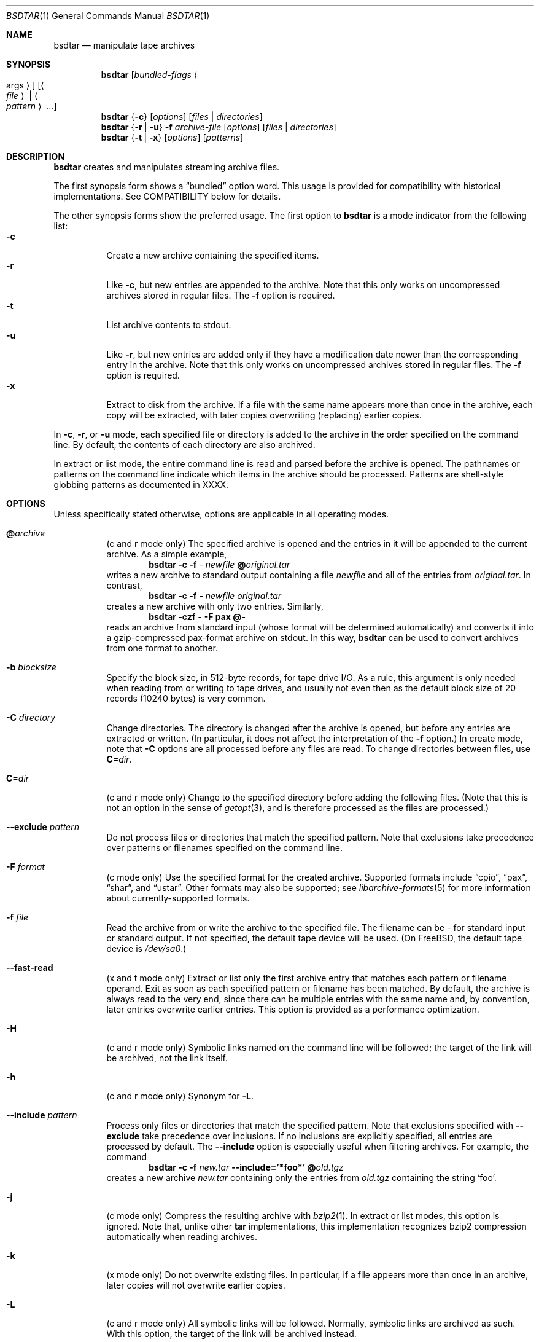 .\" Copyright (c) 2003 Tim Kientzle
.\" All rights reserved.
.\"
.\" Redistribution and use in source and binary forms, with or without
.\" modification, are permitted provided that the following conditions
.\" are met:
.\" 1. Redistributions of source code must retain the above copyright
.\"    notice, this list of conditions and the following disclaimer.
.\" 2. Redistributions in binary form must reproduce the above copyright
.\"    notice, this list of conditions and the following disclaimer in the
.\"    documentation and/or other materials provided with the distribution.
.\"
.\" THIS SOFTWARE IS PROVIDED BY THE AUTHOR AND CONTRIBUTORS ``AS IS'' AND
.\" ANY EXPRESS OR IMPLIED WARRANTIES, INCLUDING, BUT NOT LIMITED TO, THE
.\" IMPLIED WARRANTIES OF MERCHANTABILITY AND FITNESS FOR A PARTICULAR PURPOSE
.\" ARE DISCLAIMED.  IN NO EVENT SHALL THE AUTHOR OR CONTRIBUTORS BE LIABLE
.\" FOR ANY DIRECT, INDIRECT, INCIDENTAL, SPECIAL, EXEMPLARY, OR CONSEQUENTIAL
.\" DAMAGES (INCLUDING, BUT NOT LIMITED TO, PROCUREMENT OF SUBSTITUTE GOODS
.\" OR SERVICES; LOSS OF USE, DATA, OR PROFITS; OR BUSINESS INTERRUPTION)
.\" HOWEVER CAUSED AND ON ANY THEORY OF LIABILITY, WHETHER IN CONTRACT, STRICT
.\" LIABILITY, OR TORT (INCLUDING NEGLIGENCE OR OTHERWISE) ARISING IN ANY WAY
.\" OUT OF THE USE OF THIS SOFTWARE, EVEN IF ADVISED OF THE POSSIBILITY OF
.\" SUCH DAMAGE.
.\"
.\" $FreeBSD$
.\"
.Dd April 13, 2004
.Dt BSDTAR 1
.Os
.Sh NAME
.Nm bsdtar
.Nd manipulate tape archives
.Sh SYNOPSIS
.Nm
.Op Ar bundled-flags Ao args Ac
.Op Ao Ar file Ac | Ao Ar pattern Ac ...
.Nm
.Brq Fl c
.Op Ar options
.Op Ar files | directories
.Nm
.Brq Fl r | Fl u
.Fl f Ar archive-file
.Op Ar options
.Op Ar files | directories
.Nm
.Brq Fl t | Fl x
.Op Ar options
.Op Ar patterns
.Sh DESCRIPTION
.Nm
creates and manipulates streaming archive files.
.Pp
The first synopsis form shows a
.Dq bundled
option word.
This usage is provided for compatibility with historical implementations.
See COMPATIBILITY below for details.
.Pp
The other synopsis forms show the preferred usage.
The first option to
.Nm
is a mode indicator from the following list:
.Bl -tag -compact -width indent
.It Fl c
Create a new archive containing the specified items.
.It Fl r
Like
.Fl c ,
but new entries are appended to the archive.
Note that this only works on uncompressed archives stored in regular files.
The
.Fl f
option is required.
.It Fl t
List archive contents to stdout.
.It Fl u
Like
.Fl r ,
but new entries are added only if they have a modification date
newer than the corresponding entry in the archive.
Note that this only works on uncompressed archives stored in regular files.
The
.Fl f
option is required.
.It Fl x
Extract to disk from the archive.
If a file with the same name appears more than once in the archive,
each copy will be extracted, with later copies overwriting (replacing)
earlier copies.
.El
.Pp
In
.Fl c ,
.Fl r ,
or
.Fl u
mode, each specified file or directory is added to the
archive in the order specified on the command line.
By default, the contents of each directory are also archived.
.Pp
In extract or list mode, the entire command line
is read and parsed before the archive is opened.
The pathnames or patterns on the command line indicate
which items in the archive should be processed.
Patterns are shell-style globbing patterns as
documented in XXXX.
.Sh OPTIONS
Unless specifically stated otherwise, options are applicable in
all operating modes.
.Bl -tag -width indent
.It Cm @ Ns Pa archive
(c and r mode only)
The specified archive is opened and the entries
in it will be appended to the current archive.
As a simple example,
.Dl Nm Fl c Fl f Pa - Pa newfile Cm @ Ns Pa original.tar
writes a new archive to standard output containing a file
.Pa newfile
and all of the entries from
.Pa original.tar .
In contrast,
.Dl Nm Fl c Fl f Pa - Pa newfile Pa original.tar
creates a new archive with only two entries.
Similarly,
.Dl Nm Fl czf Pa - Fl F Cm pax Cm @ Ns Pa -
reads an archive from standard input (whose format will be determined
automatically) and converts it into a gzip-compressed
pax-format archive on stdout.
In this way,
.Nm
can be used to convert archives from one format to another.
.It Fl b Ar blocksize
Specify the block size, in 512-byte records, for tape drive I/O.
As a rule, this argument is only needed when reading from or writing
to tape drives, and usually not even then as the default block size of
20 records (10240 bytes) is very common.
.It Fl C Ar directory
Change directories.
The directory is changed after the archive
is opened, but before any entries are extracted or written.
(In particular, it does not affect the interpretation of the
.Fl f
option.)
In create mode, note that
.Fl C
options are all processed before any files are read.
To change directories between files, use
.Cm C= Ns Pa dir .
.It Cm C= Ns Pa dir
(c and r mode only)
Change to the specified directory before adding the following files.
(Note that this is not an option in the sense of
.Xr getopt 3 ,
and is therefore processed as the files are processed.)
.It Fl -exclude Ar pattern
Do not process files or directories that match the
specified pattern.
Note that exclusions take precedence over patterns or filenames
specified on the command line.
.It Fl F Ar format
(c mode only)
Use the specified format for the created archive.
Supported formats include
.Dq cpio ,
.Dq pax ,
.Dq shar ,
and
.Dq ustar .
Other formats may also be supported; see
.Xr libarchive-formats 5
for more information about currently-supported formats.
.It Fl f Ar file
Read the archive from or write the archive to the specified file.
The filename can be
.Pa -
for standard input or standard output.
If not specified, the default tape device will be used.
(On FreeBSD, the default tape device is
.Pa /dev/sa0 . )
.It Fl -fast-read
(x and t mode only)
Extract or list only the first archive entry that matches each pattern
or filename operand.
Exit as soon as each specified pattern or filename has been matched.
By default, the archive is always read to the very end, since
there can be multiple entries with the same name and, by convention,
later entries overwrite earlier entries.
This option is provided as a performance optimization.
.It Fl H
(c and r mode only)
Symbolic links named on the command line will be followed; the
target of the link will be archived, not the link itself.
.It Fl h
(c and r mode only)
Synonym for
.Fl L .
.It Fl -include Ar pattern
Process only files or directories that match the specified pattern.
Note that exclusions specified with
.Fl -exclude
take precedence over inclusions.
If no inclusions are explicitly specified, all entries are processed by
default.
The
.Fl -include
option is especially useful when filtering archives.
For example, the command
.Dl Nm Fl c Fl f Pa new.tar Fl -include='*foo*' Cm @ Ns Pa old.tgz
creates a new archive
.Pa new.tar
containing only the entries from
.Pa old.tgz
containing the string
.Sq foo .
.It Fl j
(c mode only)
Compress the resulting archive with
.Xr bzip2 1 .
In extract or list modes, this option is ignored.
Note that, unlike other
.Nm tar
implementations, this implementation recognizes bzip2 compression
automatically when reading archives.
.It Fl k
(x mode only)
Do not overwrite existing files.
In particular, if a file appears more than once in an archive,
later copies will not overwrite earlier copies.
.It Fl L
(c and r mode only)
All symbolic links will be followed.
Normally, symbolic links are archived as such.
With this option, the target of the link will be archived instead.
.It Fl l
(c mode only)
Issue a warning message unless all links to each file are archived.
.It Fl m
(x mode only)
Do not extract modification time.
By default, the modification time is set to the time stored in the archive.
.It Fl n
(c, r, u modes only)
Do not recursively archive the contents of directories.
.It Fl -nodump
(c and r modes only)
Honor the nodump file flag by skipping this file.
.It Fl O
(x mode only)
Extracted files are written to standard out rather than
being extracted to disk.
.It Fl o
(x mode only)
Use the user and group of the user running the program rather
than those specified in the archive.
Note that this has no significance unless
.Fl p
is specified, and the program is being run by the root user.
In this case, the file modes and flags from
the archive will be restored, but ACLs or owner information in
the archive will be discarded.
.It Fl P
Preserve pathnames.
By default, absolute pathnames (those that begin with a /
character) have the leading slash removed both when creating archives
and extracting from them.
Also,
.Nm
will refuse to extract archive entries whose pathnames contain
.Pa ..
or whose target directory would be altered by a symlink.
This option suppresses these behaviors.
.It Fl p
(x mode only)
Preserve file permissions.
Attempt to restore the full permissions, including owner, file modes, file
flags and ACLs, if available, for each item extracted from the archive.
By default, newly-created files are owned by the user running
.Nm ,
the file mode is restored for newly-created regular files, and
all other types of entries receive default permissions.
If
.Nm
is being run by root, the default is to restore the owner unless the
.Fl o
option is also specified.
.It Fl T Ar filename
(c mode only)
Read names to be archived from
.Pa filename .
Names are terminated by newlines.
The special name
.Dq -C
will cause the current directory to be changed to the directory
specified on the following line.
.It Fl U
(x mode only)
Unlink files before creating them.
Without this option,
.Nm
overwrites existing files, which preserves existing hardlinks.
With this option, existing hardlinks will be broken, as will any
symlink that would affect the location of an extracted file.
.It Fl v
Produce verbose output.
In create and extract modes,
.Nm
will list each file name as it is read from or written to
the archive.
In list mode,
.Nm
will produce output similar to that of
.Xr ls 1 .
Additional
.Fl v
options will provide additional detail.
.It Fl w
Ask for confirmation for every action.
.It Fl X
(c, r, u modes)
When visiting subdirectories, ignore any that are on different devices.
.It Fl y
(c mode only)
Compress the resulting archive with
.Xr bzip2 1 .
In extract or list modes, this option is ignored.
Note that, unlike other
.Nm tar
implementations, this implementation recognizes bzip2 compression
automatically when reading archives.
.It Fl z
(c mode only)
Compress the resulting archive with
.Xr gzip 1 .
In extract or list modes, this option is ignored.
Note that, unlike other
.Nm tar
implementations, this implementation recognizes gzip compression
automatically when reading archives.
.El
.Sh EXAMPLES
The following creates a new archive
called
.Ar file.tar
that contains two files
.Ar source.c
and
.Ar source.h :
.Dl Nm Fl czf Pa file.tar Pa source.c Pa source.h
.Pp
To view a detailed table of contents for this
archive:
.Dl Nm Fl tvf Pa file.tar
.Pp
To extract all entries from the archive on
the default tape drive:
.Dl Nm Fl x
.Pp
In create mode, the list of files and directories to be archived
can also include directory change instructions of the form
.Cm C= Ns Pa foo/baz
and archive inclusions of the form
.Cm @ Ns Pa archive-file .
For example, the command line
.Dl Nm Fl c Fl f Pa new.tar Pa foo1 Cm @ Ns Pa old.tgz Cm C= Ns Pa /tmp Pa foo2
will create a new archive
.Pa new.tar .
.Nm
will read the file
.Pa foo1
from the current directory and add it to the output archive.
It will then read each entry from
.Pa old.tgz
and add those entries to the output archive.
Finally, it will switch to the
.Pa /tmp
directory and add
.Pa foo2
to the output archive.
.Sh DIAGNOSTICS
.Ex -std
.Sh ENVIRONMENT
The following environment variables affect the execution of
.Nm :
.Bl -tag -width ".Ev BLOCKSIZE"
.It Ev LANG
The locale to use.
See
.Xr environ 7
for more information.
.It Ev TZ
The timezone to use when displaying dates.
See
.Xr environ 7
for more information.
.El
.Sh COMPATIBILITY
The bundled-arguments format is supported for compatibility
with historic implementations.
It consists of an initial word (with no leading - character) in which
each character indicates an option.
Arguments follow as separate words.
The order of the arguments must match the order
of the corresponding characters in the bundled command word.
For example,
.Dl Nm Cm tbf 32 Pa file.tar
specifies three flags
.Cm t ,
.Cm b ,
and
.Cm f .
The
.Cm b
and
.Cm f
flags both require arguments,
so there must be two additional items
on the command line.  The
.Ar 32
is the argument to the
.Cm b
flag, and
.Ar file.tar
is the argument to the
.Cm f
flag.
.Pp
The mode options c, r, t, u, and x and the options
b, f, l, m, o, v, and w comply with SUSv2.
.Pp
For maximum portability, scripts that invoke
.Nm tar
should use the bundled-argument format above, should limit
themselves to the
.Cm c ,
.Cm t ,
and
.Cm x
modes, and the
.Cm b ,
.Cm f ,
.Cm m ,
.Cm v ,
and
.Cm w
options.
.Pp
On systems that support getopt_long(), additional long options
are available to improve compatibility with other tar implementations.
.Sh SECURITY
Certain security issues are common to many archiving programs, including
.Nm .
In particular, carefully-crafted archives can request
.Nm
to extract files to locations outside of the target directory.
This can potentially be used to cause unwitting users to overwrite
files they did not intend to overwrite.
If the archive is being extracted by the superuser, any file
on the system can potentially be overwritten.
There are three ways this can happen.
Although
.Nm
has mechanisms to protect against each one,
savvy users should be aware of the implications:
.Bl -bullet -width indent
.It
Archive entries can have absolute pathnames.
By default,
.Nm
removes the leading
.Pa /
character from filenames before restoring them to gaurd against this problem.
.It
Archive entries can have pathnames that include
.Pa ..
components.
By default,
.Nm
will not extract files containing
.Pa ..
components in their pathname.
.It
Archive entries can exploit symbolic links to restore
files to other directories.
An archive can restore a symbolic link to another directory,
then use that link to restore a file into that directory.
To gaurd against this,
.Nm
checks each extracted path for symlinks.
If the final path element is a symlink, it will be removed
and replaced with the archive entry.
If
.Fl U
is specified, any intermediate symlink will also be unconditionally removed.
If neither
.Fl U
nor
.Fl P
is specified,
.Nm
will refuse to extract the entry.
.El
To protect yourself, you should be wary of any archives that
come from untrusted sources.
You should examine the contents of an archive with
.Dl Nm Fl tf Pa filename
before extraction.
You should use the
.Fl k
option to ensure that
.Nm
will not overwrite any existing files or the
.Fl U
option to remove any pre-existing files.
You should generally not extract archives while running with super-user
privileges.
Note that the
.Fl P
option to
.Nm
disables the security checks above and allows you to extract
an archive while preserving any absolute pathnames,
.Pa ..
components, or symlinks to other directories.
.Sh SEE ALSO
.Xr bzip2 1 ,
.Xr cpio 1 ,
.Xr gzip 1 ,
.Xr mt 1 ,
.Xr pax 1 ,
.Xr shar 1 ,
.Xr libarchive 3 ,
.Xr libarchive-formats 5 ,
.Xr tar 5 .
.Sh STANDARDS
There is no current POSIX standard for the tar command; it appeared
in
.St -p 1003.1-1997
but was dropped from
.St -p 1003.1-2001 .
The options used by this implementation were developed by surveying a
number of existing tar implementations as well as the old POSIX specification
for tar and the current POSIX specification for pax.
.Pp
The ustar and pax interchange file formats are defined by
.St -p1003.1-2001
for the pax command.
.Sh BUGS
The
.Fl l
and
.Fl o
options follow POSIX.
GNU tar's
.Fl l
and
.Fl o
options do not.
(This is, of course, a bug in GNU tar and not bsdtar.)
.Pp
The
.Fl C Pa dir
option differs from historic implementations.
In order to provide the range of historic behaviors while
retaining some consistency with POSIX option-processing
conventions, this implementation uses
.Fl C Pa dir
and
.Cm C= Ns Pa dir
for the two distinct behaviors.
.Pp
All archive output is written in correctly-sized blocks, even
if the output is being compressed.
Whether or not the last output block is padded to a full
block size varies depending on the format and the
output device.
For tar and cpio formats, the last block of output is padded
to a full block size if the output is being
written to standard output or to a character or block device such as
a tape drive.
If the output is being written to a regular file, the last block
will not be padded.
Many compressors, including
.Xr gzip 1
and
.Xr bzip2 1 ,
complain about the null padding when decompressing an archive created by
.Nm ,
although they still extract it correctly.
.Pp
The compression and decompression is implemented internally, so
there may be insignificant differences between the compressed output
generated by
.Dl Nm Fl czf Pa - file
and that generated by
.Dl Nm Fl cf Pa - file | Nm gzip
.Pp
The default should be to read and write archives to the standard I/O paths,
but tradition dictates otherwise.
.Pp
The
.Cm r
and
.Cm u
modes require that the archive be uncompressed
and located in a regular file on disk.
Other archives can be modified using
.Cm c
mode with the
.Pa @archive-file
extension.
.Pp
To archive a file called
.Pa C=foo ,
you must specify it as
.Pa ./C=foo
on the command line.
Similarly, to archive a file called
.Pa @foo
or
.Pa -foo
you must specify it as
.Pa ./@foo
or
.Pa ./-foo ,
respectively.
.Pp
In create mode, a leading
.Pa ./
is always removed.
A leading
.Pa /
is stripped unless the
.Fl P
option is specified.
.Pp
There needs to be better support for file selection on both create
and extract.
.Pp
There is not yet any support for multi-volume archives or sparse files.
.Pp
Converting between dissimilar archive formats (such as tar and cpio) using the
.Cm @ Ns Pa -
convention can cause hard link information to be lost.
(This is a consequence of the incompatible ways that different archive
formats store hardlink information.)
.Pp
All features should be available using only short options in order
to enhance portability to platforms that lack
.Fn getopt_long .
.Pp
There are alternative long options for many of the short options that
are deliberately not documented.
.Sh HISTORY
A
.Nm tar
command appeared in Sixth Edition Unix.
There have been numerous other implementations,
many of which extended the file format.
John Gilmore's
.Nm pdtar
public-domain implementation (circa November, 1987)
was quite influential, and formed the basis of GNU tar.
GNU tar was included as the standard system tar
in FreeBSD beginning with FreeBSD 1.0.
.Pp
This is a complete re-implementation based on the
.Xr libarchive 3
library.

